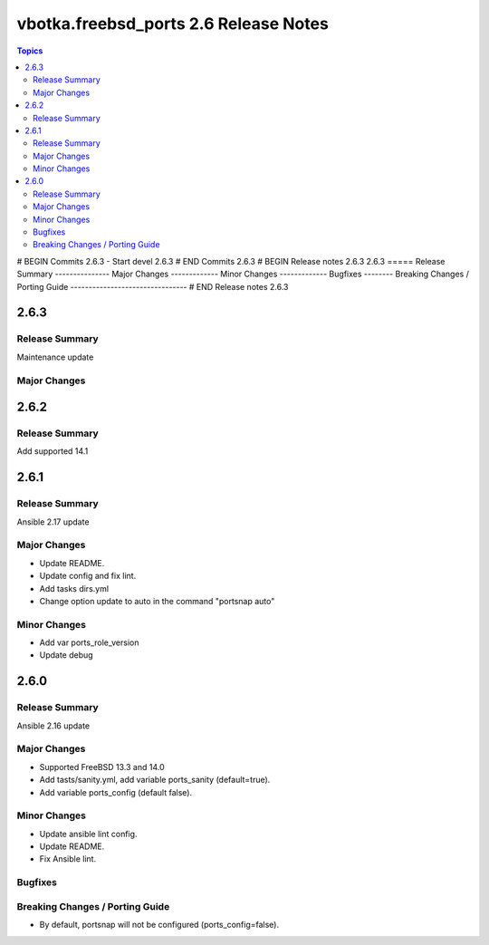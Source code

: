 ======================================
vbotka.freebsd_ports 2.6 Release Notes
======================================

.. contents:: Topics
# BEGIN Commits 2.6.3
- Start devel 2.6.3
# END Commits 2.6.3
# BEGIN Release notes 2.6.3
2.6.3
=====
Release Summary
---------------
Major Changes
-------------
Minor Changes
-------------
Bugfixes
--------
Breaking Changes / Porting Guide
--------------------------------
# END Release notes 2.6.3


2.6.3
=====

Release Summary
---------------
Maintenance update

Major Changes
-------------


2.6.2
=====

Release Summary
---------------
Add supported 14.1


2.6.1
=====

Release Summary
---------------
Ansible 2.17 update

Major Changes
-------------
* Update README.
* Update config and fix lint.
* Add tasks dirs.yml
* Change option update to auto in the command "portsnap auto"

Minor Changes
-------------
* Add var ports_role_version
* Update debug


2.6.0
=====

Release Summary
---------------
Ansible 2.16 update

Major Changes
-------------
* Supported FreeBSD 13.3 and 14.0
* Add tasts/sanity.yml, add variable ports_sanity (default=true).
* Add variable ports_config (default false).

Minor Changes
-------------
* Update ansible lint config.
* Update README.
* Fix Ansible lint.

Bugfixes
--------

Breaking Changes / Porting Guide
--------------------------------
* By default, portsnap will not be configured (ports_config=false).
